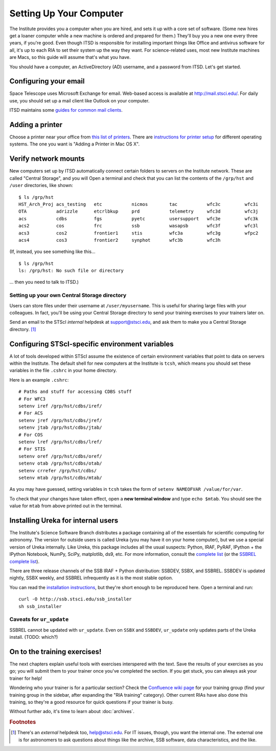*************************
Setting Up Your Computer
*************************

The Institute provides you a computer when you are hired, and sets it up with a core set of software. (Some new hires get a loaner computer while a new machine is ordered and prepared for them.) They'll buy you a new one every three years, if you're good. Even though ITSD is responsible for installing important things like Office and antivirus software for all, it's up to each RIA to set their system up the way they want. For science-related uses, most new Institute machines are Macs, so this guide will assume that's what you have.

You should have a computer, an ActiveDirectory (AD) username, and a password from ITSD. Let's get started.

Configuring your email
=======================

Space Telescope uses Microsoft Exchange for email. Web-based access is available at http://mail.stsci.edu/. For daily use, you should set up a mail client like Outlook on your computer.

ITSD maintains some `guides for common mail clients <http://www.stsci.edu/institute/itsd/collaboration/exchange/clients>`_.

Adding a printer
=================

Choose a printer near your office from `this list of printers <http://www.stsci.edu/institute/itsd/hardware/printers/printerlocs/printerlocations>`_. There are `instructions for printer setup <http://www.stsci.edu/institute/itsd/hardware/printers>`_ for different operating systems. The one you want is "Adding a Printer in Mac OS X".

Verify network mounts
======================

New computers set up by ITSD automatically connect certain folders to servers on the Institute network. These are called "Central Storage", and you will  Open a terminal and check that you can list the contents of the ``/grp/hst`` and ``/user`` directories, like shown::

    $ ls /grp/hst
    HST_Arch_Proj acs_testing   etc           nicmos        tac           wfc3c         wfc3i
    OTA           adrizzle      etcrlbkup     prd           telemetry     wfc3d         wfc3j
    acs           cdbs          fgs           pyetc         usersupport   wfc3e         wfc3k
    acs2          cos           frc           ssb           wasapsb       wfc3f         wfc3l
    acs3          cos2          frontier1     stis          wfc3a         wfc3g         wfpc2
    acs4          cos3          frontier2     synphot       wfc3b         wfc3h

(If, instead, you see something like this... ::

    $ ls /grp/hst
    ls: /grp/hst: No such file or directory

... then you need to talk to ITSD.)

Setting up your own Central Storage directory
------------------------------------------

Users can store files under their username at ``/user/myusername``. This is useful for sharing large files with your colleagues. In fact, you'll be using your Central Storage directory to send your training exercises to your trainers later on.

Send an email to the STScI *internal* helpdesk at support@stsci.edu, and ask them to make you a Central Storage directory. [#externalhelpdesk]_

Configuring STScI-specific environment variables
=================================================

A lot of tools developed within STScI assume the existence of certain environment variables that point to data on servers within the Institute. The default shell for new computers at the Institute is ``tcsh``, which means you should set these variables in the file ``.cshrc`` in your home directory.

Here is an example ``.cshrc``::

    # Paths and stuff for accessing CDBS stuff
    # For WFC3
    setenv iref /grp/hst/cdbs/iref/
    # For ACS
    setenv jref /grp/hst/cdbs/jref/
    setenv jtab /grp/hst/cdbs/jtab/
    # For COS
    setenv lref /grp/hst/cdbs/lref/
    # For STIS
    setenv oref /grp/hst/cdbs/oref/
    setenv otab /grp/hst/cdbs/otab/
    setenv crrefer /grp/hst/cdbs/
    setenv mtab /grp/hst/cdbs/mtab/

As you may have guessed, setting variables in ``tcsh`` takes the form of ``setenv NAMEOFVAR /value/for/var``.

To check that your changes have taken effect, open a **new terminal window** and type ``echo $mtab``. You should see the value for ``mtab`` from above printed out in the terminal.

Installing Ureka for internal users
====================================

The Institute's Science Software Branch distributes a package containing all of the essentials for scientific computing for astronomy. The version for outside users is called Ureka (you may have it on your home computer), but we use a special version of Ureka internally. Like Ureka, this package includes all the usual suspects: Python, IRAF, PyRAF, IPython + the IPython Notebook, NumPy, SciPy, matplotlib, ds9, etc. For more information, consult the `complete list <http://ssb.stsci.edu/ssbx/docs/components.html>`_ (or the `SSBREL complete list <http://ssb.stsci.edu/ssbrel/docs/components.html>`_).

There are three release channels of the SSB IRAF + Python distribution: SSBDEV, SSBX, and SSBREL. SSBDEV is updated nightly, SSBX weekly, and SSBREL infrequently as it is the most stable option.

You can read the `installation instructions <http://ssb.stsci.edu/ssb_software.shtml#install_yourself>`_, but they're short enough to be reproduced here. Open a terminal and run::

    curl -O http://ssb.stsci.edu/ssb_installer
    sh ssb_installer

Caveats for ``ur_update``
--------------------------

SSBREL cannot be updated with ``ur_update``. Even on ``SSBX`` and ``SSBDEV``, ``ur_update`` only updates parts of the Ureka install. (TODO: which?)

On to the training exercises!
================================

The next chapters explain useful tools with exercises interspered with the text. Save the results of your exercises as you go; you will submit them to your trainer once you've completed the section. If you get stuck, you can always ask your trainer for help!

Wondering who your trainer is for a particular section? Check the `Confluence wiki page <https://confluence.stsci.edu/display/INSRIA/RIA+training>`_ for your training group (find your training group in the sidebar, after expanding the "RIA training" category). Other current RIAs have also done this training, so they're a good resource for quick questions if your trainer is busy.

Without further ado, it's time to learn about :doc:`archives`.

.. rubric:: Footnotes

.. [#externalhelpdesk] There's an *external* helpdesk too, help@stsci.edu. For IT issues, though, you want the internal one. The external one is for astronomers to ask questions about things like the archive, SSB software, data characteristics, and the like.